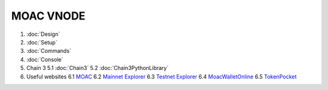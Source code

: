 MOAC VNODE
^^^^^^^^^^

1. :doc:`Design`
2. :doc:`Setup`
3. :doc:`Commands`
4. :doc:`Console`
5. Chain 3
   5.1 :doc:`Chain3`
   5.2 :doc:`Chain3PythonLibrary`
6. Useful websites
   6.1 `MOAC <http://moac.io/>`__
   6.2 `Mainnet Explorer <http://explorer.moac.io/home>`__
   6.3 `Testnet Explorer <http://47.75.144.55:3000/home>`__
   6.4 `MoacWalletOnline <https://moacwalletonline.com>`__
   6.5 `TokenPocket <https://www.mytokenpocket.vip/en>`__
